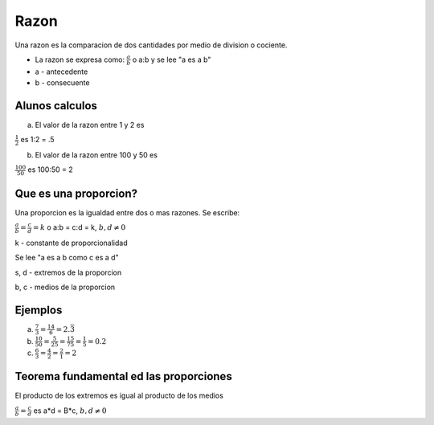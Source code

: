 Razon
=====

Una razon es la comparacion de dos cantidades por medio
de division o cociente.

* La razon se expresa como: :math:`\frac{a}{b}` o a:b y se lee "a es a b"

* a - antecedente

* b - consecuente

Alunos calculos
---------------

a) El valor de la razon entre 1 y 2 es

:math:`\frac{1}{2}` es 1:2 = .5

b) El valor de la razon entre 100 y 50 es

:math:`\frac{100}{50}` es 100:50 = 2

Que es una proporcion?
----------------------

Una proporcion es la igualdad entre dos o mas razones. Se escribe:

:math:`\frac{a}{b} = \frac{c}{d}=k` o a:b = c:d = k, :math:`b,d \neq 0`

k - constante de proporcionalidad

Se lee "a es a b como c es a d"

s, d - extremos de la proporcion

b, c - medios de la proporcion

Ejemplos
--------

a) :math:`\frac{7}{3} = \frac{14}{6}=2.\bar{3}`
 
b) :math:`\frac{10}{50} = \frac{5}{25} = \frac{15}{75} = \frac{1}{5} = 0.2`

c) :math:`\frac{6}{3} = \frac{4}{2} = \frac{2}{1} = 2`

Teorema fundamental ed las proporciones
---------------------------------------

El producto de los extremos es igual al producto de los medios

:math:`\frac{a}{b} = \frac{c}{d}` es a*d = B*c, :math:`b, d \neq 0`





